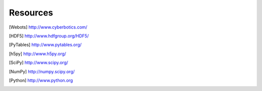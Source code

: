 
.. _resources:

Resources
=========

.. [Webots] `<http://www.cyberbotics.com/>`_

.. [HDF5] `<http://www.hdfgroup.org/HDF5/>`_

.. [PyTables] `<http://www.pytables.org/>`_

.. [h5py] `<http://www.h5py.org/>`_

.. [SciPy] `<http://www.scipy.org/>`_

.. [NumPy] `<http://numpy.scipy.org/>`_

.. [Python] `<http://www.python.org>`_
